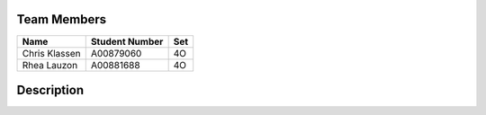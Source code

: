 ###################
    Team Members
###################

============= ============== ===
Name          Student Number Set
============= ============== ===
Chris Klassen A00879060      4O
Rhea Lauzon   A00881688      4O
============= ============== ===


###################
    Description
###################
